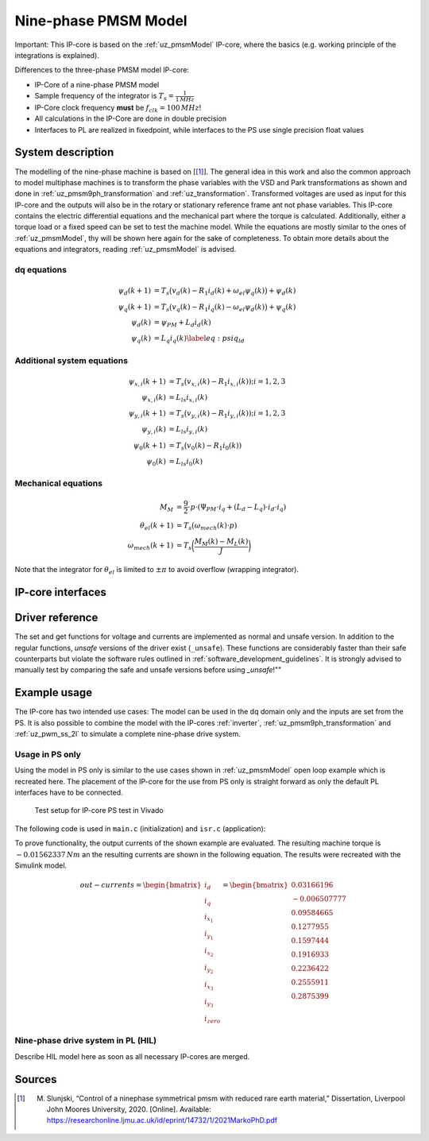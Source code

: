 .. _uz_pmsm_model_9ph_dq:

=====================
Nine-phase PMSM Model
=====================
Important: This IP-core is based on the :ref:`uz_pmsmModel` IP-core, where the basics (e.g. working principle of the integrations is explained).

Differences to the three-phase PMSM model IP-core:

- IP-Core of a nine-phase PMSM model
- Sample frequency of the integrator is :math:`T_s=\frac{1}{1\,MHz}`
- IP-Core clock frequency **must** be :math:`f_{clk}=100\,MHz`!
- All calculations in the IP-Core are done in double precision
- Interfaces to PL are realized in fixedpoint, while interfaces to the PS use single precision float values

System description
==================

The modelling of the nine-phase machine is based on [[#Slunjski_Diss]_].
The general idea in this work and also the common approach to model multiphase machines is to transform the phase variables with the VSD and Park transformations as shown and done in :ref:`uz_pmsm9ph_transformation` and :ref:`uz_transformation`.
Transformed voltages are used as input for this IP-core and the outputs will also be in the rotary or stationary reference frame ant not phase variables.
This IP-core contains the electric differential equations and the mechanical part where the torque is calculated.
Additionally, either a torque load or a fixed speed can be set to test the machine model.
While the equations are mostly similar to the ones of :ref:`uz_pmsmModel`, thy will be shown here again for the sake of completeness.
To obtain more details about the equations and integrators, reading :ref:`uz_pmsmModel` is advised.

dq equations
************

.. math::

  \begin{align}
      \psi_{d}(k+1) &= T_s \big( v_{d}(k) - R_{1} i_{d}(k) + \omega_{el} \psi_{q}(k) \big) + \psi_{d}(k)\\
      \psi_{q}(k+1) &= T_s \big( v_{q}(k) - R_{1} i_{q}(k) - \omega_{el} \psi_{d}(k) \big) + \psi_{q}(k)\\
      \psi_{d}(k) &= \psi_{PM} + L_{d} i_{d}(k) \\
      \psi_{q}(k) &= L_{q} i_{q}(k) \label{eq:psiq_ld}
  \end{align}

Additional system equations
***************************

.. math::

  \begin{align}
    \psi_{x,i}(k+1) &= T_s \big( v_{x,i}(k) - R_{1} i_{x,i}(k)); i=1,2,3\\
    \psi_{x,i}(k) &= L_{ls} i_{x,i}(k) \\
    \psi_{y,i}(k+1) &= T_s \big( v_{y,i}(k) - R_{1} i_{y,i}(k)); i=1,2,3\\
    \psi_{y,i}(k) &= L_{ls} i_{y,i}(k)\\
    \psi_{0}(k+1) &= T_s \big( v_{0}(k) - R_{1} i_{0}(k))\\
    \psi_{0}(k) &= L_{ls} i_{0}(k)
  \end{align}

Mechanical equations
********************

.. math::

  \begin{align}
    M_M &= \frac{9}{2}\cdot{p}\cdot{(\Psi_{PM}\cdot{i_q}+(L_d-L_q)\cdot{i_d}\cdot{i_q})}\\ 
    \theta_{el}(k+1) &= T_s \big(\omega_{mech}(k)\cdot{p})\\
    \omega_{mech}(k+1) &=  T_s \bigg( \frac{M_M(k)-M_L(k)}{J} \bigg)
  \end{align}

Note that the integrator for :math:`\theta_{el}` is limited to :math:`\pm \pi` to avoid overflow (wrapping integrator).

IP-core interfaces
==================

.. csv-table:: Interface of ninephase PMSM Model IP-Core
   :file: uz_pmsm_model_9ph_dq_interfaces.csv
   :widths: 50 40 80 60 60 190
   :header-rows: 1

Driver reference
================

The set and get functions for voltage and currents are implemented as normal and unsafe version.
In addition to the regular functions, *unsafe* versions of the driver exist (``_unsafe``).
These functions are considerably faster than their safe counterparts but violate the software rules outlined in :ref:`software_development_guidelines`.
It is strongly advised to manually test by comparing the safe and unsafe versions before using *_unsafe*!""

.. doxygentypedef:: uz_pmsm_model9ph_dq_t

.. doxygenstruct:: uz_pmsm_model9ph_dq_config_t
  :members:

.. doxygenstruct:: uz_pmsm_model9ph_dq_outputs_general_t
  :members:

.. doxygenfunction:: uz_pmsm_model9ph_dq_init

.. doxygenfunction:: uz_pmsm_model9ph_trigger_voltage_input_strobe

.. doxygenfunction:: uz_pmsm_model9ph_trigger_voltage_output_strobe

.. doxygenfunction:: uz_pmsm_model9ph_trigger_current_output_strobe

.. doxygenfunction:: uz_pmsm_model9ph_dq_set_inputs_general

.. doxygenfunction:: uz_pmsm_model9ph_dq_get_outputs_general

.. doxygenfunction:: uz_pmsm_model9ph_dq_set_voltage

.. doxygenfunction:: uz_pmsm_model9ph_dq_set_voltage_unsafe

.. doxygenfunction:: uz_pmsm_model9ph_dq_get_input_voltages

.. doxygenfunction:: uz_pmsm_model9ph_dq_get_input_voltages_unsafe

.. doxygenfunction:: uz_pmsm_model9ph_dq_get_output_currents

.. doxygenfunction:: uz_pmsm_model9ph_dq_get_output_currents_unsafe

.. doxygenfunction:: uz_pmsm_model9ph_dq_reset

.. doxygenfunction:: uz_pmsm_model9ph_dq_set_use_axi_input

Example usage
=============

The IP-core has two intended use cases:
The model can be used in the dq domain only and the inputs are set from the PS.
It is also possible to combine the model with the IP-cores :ref:`inverter`, :ref:`uz_pmsm9ph_transformation` and :ref:`uz_pwm_ss_2l` to simulate a complete nine-phase drive system.

Usage in PS only
****************

Using the model in PS only is similar to the use cases shown in :ref:`uz_pmsmModel` open loop example which is recreated here.
The placement of the IP-core for the use from PS only is straight forward as only the default PL interfaces have to be connected.

.. figure:: open_loop_ps.jpg

   Test setup for IP-core PS test in Vivado

The following code is used in ``main.c`` (initialization) and ``isr.c`` (application):

.. code-block:: c
  :caption: initialization in ``main.c`` (R5)

  #include "IP_Cores/uz_pmsm_model_9ph_dq/uz_pmsm_model9ph_dq.h"
  uz_pmsm_model9ph_dq_t *pmsm=NULL;
  struct uz_pmsm_model9ph_dq_config_t pmsm_config = {   // example config values
    .base_address=XPAR_UZ_PMSM_MODEL_0_BASEADDR,
    .ip_core_frequency_Hz = 100000000.0f,
    .polepairs = 3.0f,
    .r_1 = 31.3f,
    .inductance.d = 0.46f,
    .inductance.q = 0.46f,
    .inductance.x1 = 0.08f,
    .inductance.y1 = 0.08f,
    .inductance.x2 = 0.08f,
    .inductance.y2 = 0.08f,
    .inductance.x3 = 0.08f,
    .inductance.y3 = 0.08f,
    .inductance.zero = 0.08f,
    .psi_pm = 0.072f,
    .friction_coefficient = 0.001f,
    .coulomb_friction_constant = 0.001f,
    .inertia = 0.001f,
    .simulate_mechanical_system = false,
    .switch_pspl = true};

  // .. rest of the code in main.c before loop
  int main(void)
  // ..
    case init_ip_cores: // default line from main.c
      pmsm = uz_pmsm_model9ph_dq_init(pmsm_config);

.. code-block:: c
  :caption: usage in ``isr.c``

  #include "../IP_Cores/uz_pmsm_model_9ph_dq/uz_pmsm_model9ph_dq.h"
  extern uz_pmsm_model9ph_dq_t *pmsm;                               // pointer to PMSM object
  struct uz_pmsm_model9ph_dq_outputs_general_t out_general = {0};   // stores general outputs
  uz_9ph_dq_t in_voltages = {                                       // stores input voltages (set random voltages for testing)
		.d = 1.0f,
		.q = 2.0f,
		.x1 = 3.0f,
		.y1 = 4.0f,
		.x2 = 5.0f,
		.y2 = 6.0f,
		.x3 = 7.0f,
		.y3 = 8.0f,
		.zero = 9.0f};                                   
  uz_9ph_dq_t out_currents = {0};                                   // stores output currents
  float omega_mech = 10.0f;                                         // fixed speed can be set from Expressions with this variable
  int reset = 0;                                                    // use reset variable to reset integrators from Expressions 

  // .. rest of the code in isr.c before loop
  void ISR_Control(void *data)
  // ..
    update_speed_and_position_of_encoder_on_D5(&Global_Data);       // default line from isr.c

    if(reset)
      uz_pmsm_model9ph_dq_reset(pmsm);                              // use reset variable to reset integrators from Expressions   

    uz_pmsm_model9ph_dq_set_inputs_general(pmsm,omega_mech,0.0f);   // set fixed speed, because load simulation is disabled by pmsm_config.simulate_mechanical_system
    uz_pmsm_model9ph_dq_set_voltage(pmsm,in_voltages);              // set input voltage
    out_general = uz_pmsm_model9ph_dq_get_outputs_general(pmsm);    // read out resulting general outputs
    out_currents = uz_pmsm_model9ph_dq_get_output_currents(pmsm);   // read out actual currents

To prove functionality, the output currents of the shown example are evaluated.
The resulting machine torque is :math:`-0.01562337\,Nm` an the resulting currents are shown in the following equation.
The results were recreated with the Simulink model.

.. math::

  \begin{align}
    out-currents = 
    \begin{bmatrix} i_{d} \\ i_{q} \\ i_{x_1} \\ i_{y_1} \\ i_{x_2} \\ i_{y_2} \\ i_{x_3} \\ i_{y_3} \\ i_{zero} \end{bmatrix} = 
    \begin{bmatrix} 0.03166196\\ -0.006507777 \\ 0.09584665 \\ 0.1277955 \\ 0.1597444 \\ 0.1916933 \\ 0.2236422 \\ 0.2555911 \\ 0.2875399 \end{bmatrix}
  \end{align}


Nine-phase drive system in PL (HIL)
***********************************

Describe HIL model here as soon as all necessary IP-cores are merged.

Sources
=======

.. [#Slunjski_Diss] M. Slunjski, “Control of a ninephase symmetrical pmsm with reduced rare earth material,” Dissertation, Liverpool John Moores University, 2020. [Online]. Available: https://researchonline.ljmu.ac.uk/id/eprint/14732/1/2021MarkoPhD.pdf